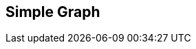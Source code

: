 [#manual/simple-graph]

## Simple Graph



ifdef::backend-multipage_html5[]
link:reference/simple-graph.html[Reference]
endif::[]